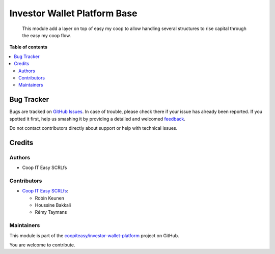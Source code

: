 =============================
Investor Wallet Platform Base
=============================

.. !!!!!!!!!!!!!!!!!!!!!!!!!!!!!!!!!!!!!!!!!!!!!!!!!!!!
   !! This file is generated by oca-gen-addon-readme !!
   !! changes will be overwritten.                   !!
   !!!!!!!!!!!!!!!!!!!!!!!!!!!!!!!!!!!!!!!!!!!!!!!!!!!!

.. |badge1| image:: https://img.shields.io/badge/maturity-Beta-yellow.png
    :target: https://odoo-community.org/page/development-status
    :alt: Beta
.. |badge2| image:: https://img.shields.io/badge/licence-AGPL--3-blue.png
    :target: http://www.gnu.org/licenses/agpl-3.0-standalone.html
    :alt: License: AGPL-3
.. |badge3| image:: https://img.shields.io/badge/github-coopiteasy%2Finvestor--wallet--platform-lightgray.png?logo=github
    :target: https://github.com/coopiteasy/investor-wallet-platform/tree/12.0/investor_wallet_platform_base
    :alt: coopiteasy/investor-wallet-platform

|badge1| |badge2| |badge3| 

  This module add a layer on top of easy my coop to allow handling several
  structures to rise capital through the easy my coop flow.

**Table of contents**

.. contents::
   :local:

Bug Tracker
===========

Bugs are tracked on `GitHub Issues <https://github.com/coopiteasy/investor-wallet-platform/issues>`_.
In case of trouble, please check there if your issue has already been reported.
If you spotted it first, help us smashing it by providing a detailed and welcomed
`feedback <https://github.com/coopiteasy/investor-wallet-platform/issues/new?body=module:%20investor_wallet_platform_base%0Aversion:%2012.0%0A%0A**Steps%20to%20reproduce**%0A-%20...%0A%0A**Current%20behavior**%0A%0A**Expected%20behavior**>`_.

Do not contact contributors directly about support or help with technical issues.

Credits
=======

Authors
~~~~~~~

* Coop IT Easy SCRLfs

Contributors
~~~~~~~~~~~~

* `Coop IT Easy SCRLfs <https://coopiteasy.be>`_:

  * Robin Keunen
  * Houssine Bakkali
  * Rémy Taymans

Maintainers
~~~~~~~~~~~

This module is part of the `coopiteasy/investor-wallet-platform <https://github.com/coopiteasy/investor-wallet-platform/tree/12.0/investor_wallet_platform_base>`_ project on GitHub.

You are welcome to contribute.
